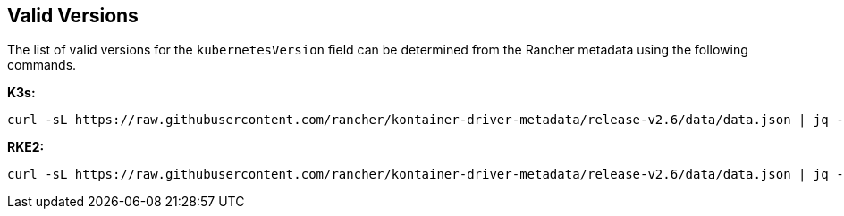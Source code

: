 == Valid Versions

The list of valid versions for the `kubernetesVersion` field can be determined
from the Rancher metadata using the following commands.

*K3s:*

[,bash]
----
curl -sL https://raw.githubusercontent.com/rancher/kontainer-driver-metadata/release-v2.6/data/data.json | jq -r '.k3s.releases[].version'
----

*RKE2:*

[,bash]
----
curl -sL https://raw.githubusercontent.com/rancher/kontainer-driver-metadata/release-v2.6/data/data.json | jq -r '.rke2.releases[].version'
----
